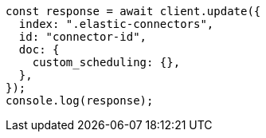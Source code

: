 // This file is autogenerated, DO NOT EDIT
// Use `node scripts/generate-docs-examples.js` to generate the docs examples

[source, js]
----
const response = await client.update({
  index: ".elastic-connectors",
  id: "connector-id",
  doc: {
    custom_scheduling: {},
  },
});
console.log(response);
----

